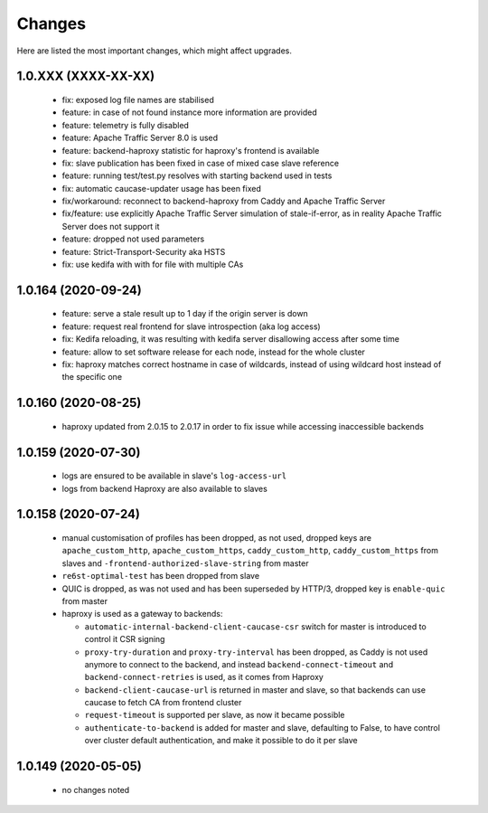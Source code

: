 Changes
=======

Here are listed the most important changes, which might affect upgrades.

1.0.XXX (XXXX-XX-XX)
--------------------

 * fix: exposed log file names are stabilised
 * feature: in case of not found instance more information are provided
 * feature: telemetry is fully disabled
 * feature: Apache Traffic Server 8.0 is used
 * feature: backend-haproxy statistic for haproxy's frontend is available
 * fix: slave publication has been fixed in case of mixed case slave reference
 * feature: running test/test.py resolves with starting backend used in tests
 * fix: automatic caucase-updater usage has been fixed
 * fix/workaround: reconnect to backend-haproxy from Caddy and Apache Traffic Server
 * fix/feature: use explicitly Apache Traffic Server simulation of stale-if-error, as in reality Apache Traffic Server does not support it
 * feature: dropped not used parameters
 * feature: Strict-Transport-Security aka HSTS
 * fix: use kedifa with with for file with multiple CAs

1.0.164 (2020-09-24)
--------------------

 * feature: serve a stale result up to 1 day if the origin server is down
 * feature: request real frontend for slave introspection (aka log access)
 * fix: Kedifa reloading, it was resulting with kedifa server disallowing access after some time
 * feature: allow to set software release for each node, instead for the whole cluster
 * fix: haproxy matches correct hostname in case of wildcards, instead of using wildcard host instead of the specific one

1.0.160 (2020-08-25)
--------------------

 * haproxy updated from 2.0.15 to 2.0.17 in order to fix issue while accessing inaccessible backends

1.0.159 (2020-07-30)
--------------------

 * logs are ensured to be available in slave's ``log-access-url``
 * logs from backend Haproxy are also available to slaves

1.0.158 (2020-07-24)
--------------------

 * manual customisation of profiles has been dropped, as not used, dropped keys are ``apache_custom_http``, ``apache_custom_https``, ``caddy_custom_http``, ``caddy_custom_https`` from slaves and ``-frontend-authorized-slave-string`` from master
 * ``re6st-optimal-test`` has been dropped from slave
 * QUIC is dropped, as was not used and has been superseded by HTTP/3, dropped key is ``enable-quic`` from master
 * haproxy is used as a gateway to backends:

   * ``automatic-internal-backend-client-caucase-csr`` switch for master is introduced to control it CSR signing
   * ``proxy-try-duration`` and ``proxy-try-interval`` has been dropped, as Caddy is not used anymore to connect to the backend, and instead ``backend-connect-timeout`` and ``backend-connect-retries`` is used, as it comes from Haproxy
   * ``backend-client-caucase-url`` is returned in master and slave, so that backends can use caucase to fetch CA from frontend cluster
   * ``request-timeout`` is supported per slave, as now it became possible
   * ``authenticate-to-backend`` is added for master and slave, defaulting to False, to have control over cluster default authentication, and make it possible to do it per slave

1.0.149 (2020-05-05)
--------------------

 * no changes noted
